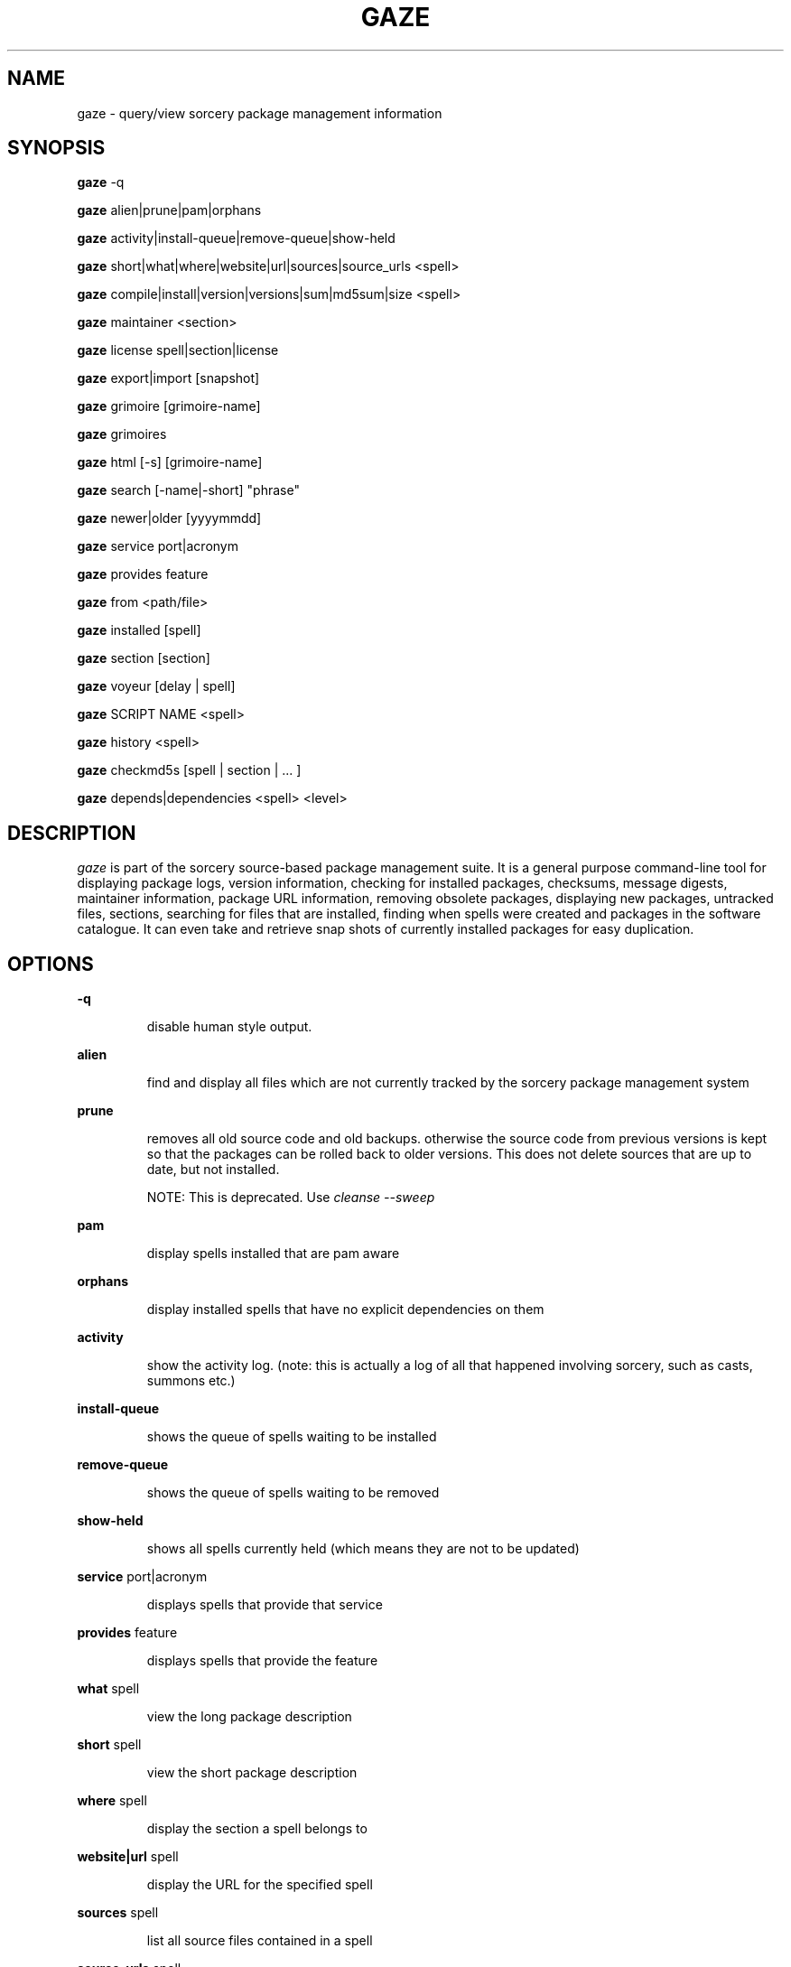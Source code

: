 .TH GAZE "1" "August 2004" "Source Mage GNU Linux" "User Commands"
.SH NAME
gaze \- query/view sorcery package management information
.PP
.SH SYNOPSIS
.PP
.B gaze
-q
.PP
.B gaze
alien|prune|pam|orphans
.PP
.B gaze
activity|install-queue|remove-queue|show\-held
.PP
.B gaze
short|what|where|website|url|sources|source\_urls <spell>
.PP
.B gaze
compile|install|version|versions|sum|md5sum|size <spell>
.PP
.B gaze
maintainer <section>
.PP
.B gaze
license  spell|section|license
.PP
.B gaze
export|import [snapshot]
.PP
.B gaze
grimoire [grimoire-name] 
.PP
.B gaze
grimoires
.PP
.B gaze
html [-s] [grimoire-name]  
.PP
.B gaze
search [-name|-short] "phrase"
.PP
.B gaze
newer|older [yyyymmdd]
.PP
.B gaze
service port|acronym
.PP
.B gaze
provides feature
.PP
.B gaze
from <path/file>
.PP
.B gaze
installed [spell]
.PP
.B gaze
section [section]
.PP
.B gaze
voyeur [delay | spell]
.PP
.B gaze
SCRIPT NAME <spell>
.PP
.B gaze
history <spell>
.PP
.B gaze
checkmd5s [spell | section | ... ]
.PP
.B gaze
depends|dependencies <spell> <level>
.SH "DESCRIPTION"
.I gaze
is part of the sorcery source-based package management suite. It is a
general purpose command-line tool for displaying package logs, version 
information, checking for installed packages, checksums, message digests,
maintainer information, package URL information, removing obsolete packages,
displaying new packages, untracked files, sections, searching for files that
are installed, finding when spells were created and packages in the
software catalogue. It can even take and retrieve snap shots of currently
installed packages for easy duplication.
.SH "OPTIONS"
.PP
.B -q
.IP
disable human style output.
.PP
.B alien
.IP
find and display all files which are not currently tracked by the
sorcery package management system
.PP
.B prune
.IP
removes all old source code and old backups. otherwise the source code from
previous versions is kept so that the packages can be rolled back to older
versions. This does not delete sources that are up to date, but not installed.

NOTE: This is deprecated. Use 
.I cleanse --sweep
.PP
.B pam
.IP
display spells installed that are pam aware
.PP
.B orphans
.IP
display installed spells that have no explicit dependencies on them
.PP
.B activity
.IP
show the activity log.
(note: this is actually a log of all that happened involving sorcery,
such as casts, summons etc.)
.PP
.B install-queue
.IP
shows the queue of spells waiting to be installed
.PP
.B remove-queue
.IP
shows the queue of spells waiting to be removed
.PP
.B show\-held
.IP
shows all spells currently held
(which means they are not to be updated)
.PP
.B service
port|acronym
.IP
displays spells that provide that service
.PP
.B provides
feature
.IP
displays spells that provide the feature
.PP
.B what
spell
.IP
view the long package description
.PP
.B short
spell
.IP
view the short package description
.PP
.B where
spell
.IP
display the section a spell belongs to
.PP
.B website|url
spell
.IP
display the URL for the specified spell
.PP
.B sources
spell
.IP
list all source files contained in a spell
.PP
.B source_urls
spell
.IP
lists the urls to all files contained in a spell
.PP
.B maintainer
section
.IP
display the email address of the person currently responsible for
maintaining a specified section
.PP
.B compile
spell
.IP
show the compiler output generated when the spell was built
.PP
.B install
spell
.IP
used to determine what files were installed by a spell and where
those files are located
.PP
.B version
spell
.IP
shows the installed version of the spell and the main grimoires version.
.PP
.B versions
spell
.IP
shows the installed version of the spell and lists all available versions 
in all grimoires. If used without a spell name, then lists order of available
grimoires.
.PP
.B license
spell|section|license
.IP
view the license(s) of the given spell(s), or spells in given section(s),
or view the information about given license(s)
.PP
.B sum
<spell>
.IP
print CRC checksums for spells(s). If no spell is given it default to all.
.PP
.B md5sum
<spell>
.IP
print spell MD5 message digests (fingerprints). If no spell is given it default 
to all
.PP
.B size 
<spell>
.IP
print the size of the installed spell(s).
.PP
.B export
.IP
take a snapshot of all spells currently installed
.PP
.B import
snapshot 
.IP
restore the snapshot from a previous
.I gaze export
command (see the export option)
.PP
.B grimoire
grimoire-name
.IP
prints specified grimoire's spells or all grimoires if grimoire-name is omitted
.PP
.B grimoires
.IP
displays installed grimoires by name only
.PP
.B html
[-s] grimoire-name
.IP
prints the specified grimoire or all grimoires if grimoire-name is omitted 
in a nice html format. Additionally displays links to the source files when -s is given. 
.PP
.B search
[-name|-short] "phrase"
.IP
When omitting -name and -short searches spells name, short description and long description for
.I phrase
.IP
With -name searches spells name and with -short searches spells short description for
.I phrase
.PP
.B newer
date
.IP
print packages that are newer than a specified date. the date must be 
specified in the 'yyyymmdd' format, where y=year, m=month, and d=day
.PP
.B older
date
.IP
print packages that were first submitted before a specified date.
the date must be specified like for
.I gaze newer
.PP
.B from
<path/>file
.IP
find out what spell has installed
.I <path>/file
.PP
.B installed
[spell]
.IP
view all installed packages and corresponding version numbers or check
to see whether a particular package is installed and if it is
installed display its version number
.PP
.B section
<spell>
.IP
view a list of all sections in the software catalogue or display a list
of packages from a specific section
.PP
.B voyeur
[spell | delay]
.IP
start looking at what cast is compiling at the moment and outputs its
compiler messages. A spell can be optionally specified, or a delay
after which to abort when no casts could be found.
.PP
.B SCRIPT NAME
<spell>
.IP
replace SCRIPT NAME with any of the following 
BUILD | CONFIGURE | CONFLICTS | DETAILS | DEPENDS | FINAL | HISTORY | INSTALL | PATCH | POST_BUILD | POST_INSTALL | POST_REMOVE | PRE_BUILD | PRE_INSTALL | PRE_REMOVE | PREPARE | PROVIDES | TRIGGERS 
to show that spell script for the spell
.PP
.B history
<spell>
.IP
show history for a spell (alias for
.I gaze HISTORY <spell>
)
.PP
.B checkmd5s
[spell | section | ... ]
.IP
computes the md5sum on spell sources based on passed spell(s), section(s) or entire grimoire(s) if left blank.
.PP
.B depends
<spell> <level>
.IP
shows the spells that explicitly or recursively depend on this spell.
Up to level $level if specified.
.PP
.B dependencies
<spell> <level>
.IP
shows the spells that spell explicitly or recursively depends on.
Up to level $level if specified.
.SH "AUTHOR"
Original version written by Brian Peterson, modified by Kyle Sallee and updated 
by Thomas Stewart and Karsten Behrmann
.PP
Maintained by the Source Mage GNU Linux Team (http://www.sourcemage.org)
.SH "REPORTING BUGS"
Report bugs to bugzilla <http://bugs.sourcemage.org>
.SH "SEE ALSO"
cast(8), cleanse(8), dispel(8), grimoire(5), scribbler(8),
scribe(8), sorcery(8), sorcery_config(5), summon(8)
.SH "WARRANTY"
This is free software with ABSOLUTELY NO WARRANTY


